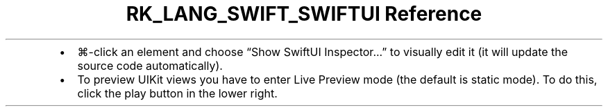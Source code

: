 .\" Automatically generated by Pandoc 3.6.3
.\"
.TH "RK_LANG_SWIFT_SWIFTUI Reference" "" "" ""
.IP \[bu] 2
\f[CR]⌘\-click\f[R] an element and choose \[lq]Show SwiftUI
Inspector\&...\[rq] to visually edit it (it will update the source code
automatically).
.IP \[bu] 2
To preview \f[CR]UIKit\f[R] views you have to enter Live Preview mode
(the default is static mode).
To do this, click the play button in the lower right.
